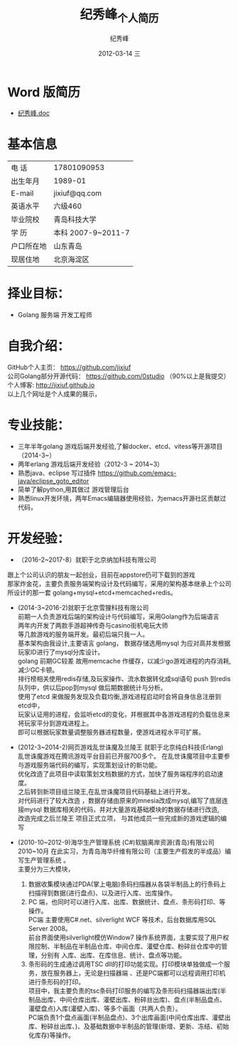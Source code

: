# -*- coding:utf-8-unix -*-
#+LANGUAGE:  zh
#+TITLE:     纪秀峰_个人简历
#+AUTHOR:    纪秀峰
#+EMAIL:     jixiuf@gmail.com
#+DATE:     2012-03-14 三
#+DESCRIPTION:个人简历
#+KEYWORDS: 个人简历
#+OPTIONS:   H:2 num:nil toc:nil \n:t @:t ::t |:t ^:nil -:t f:t *:t :t
#+TAGS:
#+URI:         /author/
* Word 版简历
+  [[file:../download/JiXiufeng.doc][纪秀峰.doc]]
* 基本信息
  |------------+--------------------|
  | 电    话   | 17801090953        |
  | 出生年月   | 1989-01            |
  | E-mail     | jixiuf@qq.com　    |
  | 英语水平   | 六级460            |
  | 毕业院校   | 青岛科技大学       |
  | 学    历   | 本科 2007-9~2011-7 |
  | 户口所在地 | 山东青岛           |
  | 现居住地   | 北京海淀区         |
* 择业目标：
  + Golang 服务端 开发工程师
* 自我介绍：
GitHub个人主页：            https://github.com/jixiuf
公司Golang部分开源代码： https://github.com/0studio （90%以上是我提交）
个人博客:                 http://jixiuf.github.io
以上几个网址是个人成果的展示，
* 专业技能：
+ 三年半年golang 游戏后端开发经验,了解docker、etcd、vitess等开源项目（2014-3~）
+ 两年erlang 游戏后端开发经验（2012-3 ~ 2014~3）
+ 熟悉java、eclipse 写过插件 https://github.com/emacs-java/eclipse_goto_editor
+ 简单了解python,用其做过 游戏管理后台
+ 熟悉linux开发环境，两年Emacs编辑器使用经验，为emacs开源社区贡献过代码，


* 开发经验：
-	（2016-2~2017-8）就职于北京纳加科技有限公司
跟上个公司认识的朋友一起创业，目前在appstore仍可下载到的游戏
那家炸金花，主要负责服务端架构设计及代码编写，采用的架构基本继承上个公司所设计的那一套 golang+mysql+etcd+memcached+redis。
-	 (2014-3~2016-2)就职于北京雪狸科技有限公司
    前期一人负责游戏后端的架构设计与代码编写，采用Golang作为后端语言
    两年内开发了两款手游超神传奇与casino街机电玩大师
    等几款游戏的服务端开发。最初后端只我一人。
    基本架构由我设计,主要语言 golang， 数据存储选用mysql 为应对高并发根据玩家ID进行了mysql分库设计。
    golang 前期GC较差 故用memcache 作缓存，以减少go游戏进程的内存消耗,减少GC卡顿。
    排行榜相关使用redis存储,及玩家操作、流水数据转化成sql语句 push 到redis队列中，供以后pop到mysql 做后期数据统计与分析。
    使用了etcd 来做服务发现及负载均衡,游戏进程启动时会将自身信息注册到etcd中，
    玩家认证用的进程，会监听etcd的变化，并根据其中各游戏进程的负载信息来将玩家平分到游戏进程上。
    即可以根据玩家数量调整服务器进程数量，使游戏进程水平可扩展。

-  (2012-3~2014-2)网页游戏乱世诛魔及兰陵王 就职于北京纯白科技(Erlang)
   乱世诛魔游戏在腾讯游戏平台目前已开服700多个。 在乱世诛魔项目中主要参与游戏服务端代码的编写，实现策划设计的新功能。
   优化改造了此项目中读取策划文档数据的方式，加快了服务端程序的启动速度。
   之后转到新项目组兰陵王,在乱世诛魔项目代码基础上进行开发。
   对代码进行了较大改造 ，数据存储由原来的mnesia改成mysql,编写了底层连接mysql 数据库相关的代码，并对大量游戏基础模块的数据存储进行改造,
   改造完成之后兰陵王 项目正式立项， 与其他成员一些完成新的游戏逻辑的编写


-  (2010-10~2012-9)海华生产管理系统 (C#)软脑离岸资源(青岛)有限公司
    2010~10月 在此实习，为青岛海华纤维有限公司（主要生产假发的半成品）编写生产管理系统 。
    主要分为三大模块，
    1. 数据收集模块通过PDA(掌上电脑)条码扫描器从各袋半制品上的行条码上扫描得到数据(进行盘点)、以及进行入库、出库操作。
    2. PC 端，也同时可以进行入库、出库、数据统计、盘点、条形码打印、等操作。
        PC端 主要使用C#.net、silverlight WCF 等技术，后台数据库用SQL Server 2008。
        前台界面使用silverlight模仿Window7 操作系统界面，主要实现了用户权限控制、半制品在半制品仓库、中间仓库、灌壁仓库、粉碎丝仓库中的管理，分别有 入库、出库、在库信息、统计、盘点等功能。
    3. 条形码的生成通过调用TSC dll的打印功能实现。打印模块单独做成一个服务，放在服务器上，无论是扫描器端 、还是PC端都可以远程调用打印机进行条形码的打印。
        项目中，我主要负责的tsc条码打印服务的编写及条形码扫描器端出库(半制品出库、中间仓库出库、灌壁出库、粉碎丝出库)、盘点(半制品盘点、灌壁盘点)入库(灌壁入库)、等多个画面（共两人负责）。
        PC端负责1个盘点画面(半制品盘点)、3个出库画面(中间仓库出库、灌壁出库、粉碎丝出库、)、及基础数据中半制品的管理(新增、更新、冻结、初始化库存)等操作。

